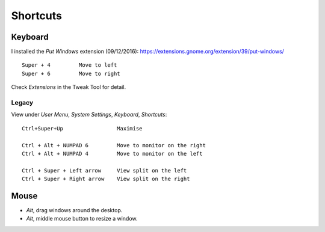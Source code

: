 Shortcuts
*********

Keyboard
========

I installed the *Put Windows* extension (09/12/2016):
https://extensions.gnome.org/extension/39/put-windows/

::

  Super + 4         Move to left
  Super + 6         Move to right

Check *Extensions* in the Tweak Tool for detail.

Legacy
------

View under *User Menu*, *System Settings*, *Keyboard*, *Shortcuts*::

  Ctrl+Super+Up                 Maximise

  Ctrl + Alt + NUMPAD 6         Move to monitor on the right
  Ctrl + Alt + NUMPAD 4         Move to monitor on the left

  Ctrl + Super + Left arrow     View split on the left
  Ctrl + Super + Right arrow    View split on the right

Mouse
=====

- *Alt*, drag windows around the desktop.
- *Alt*, middle mouse button to resize a window.
